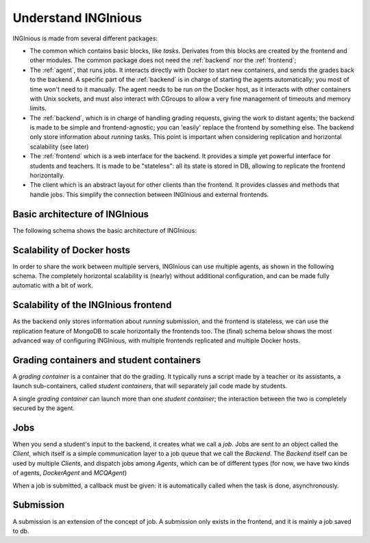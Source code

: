 Understand INGInious
====================

INGInious is made from several different packages:

- The common which contains basic blocks, like *tasks*.
  Derivates from this blocks are created by the frontend and other modules.
  The common package does not need the :ref:`backend` nor the :ref:`frontend`;
- The :ref:`agent`, that runs jobs. It interacts directly with Docker to start new containers, and sends the grades back to the backend.
  A specific part of the :ref:`backend` is in charge of starting the agents automatically; you most of time won't need to it manually.
  The agent needs to be run *on* the Docker host, as it interacts with other containers with Unix sockets, and must also interact with CGroups
  to allow a very fine management of timeouts and memory limits.
- The :ref:`backend`, which is in charge of handling grading requests, giving the work to distant agents;
  the backend is made to be simple and frontend-agnostic; you can 'easily' replace the frontend by something else.
  The backend only store information about *running* tasks. This point is important when considering replication and horizontal scalability (see
  later)
- The :ref:`frontend` which is a web interface for the backend. It provides a simple yet powerful interface for students and teachers.
  It is made to be "stateless": all its state is stored in DB, allowing to replicate the frontend horizontally.
- The client which is an abstract layout for other clients than the frontend. It provides classes and methods that handle jobs.
  This simplify the connection between INGInious and external frontends.

Basic architecture of INGInious
-------------------------------
The following schema shows the basic architecture of INGInious:

.. image:: /dev_doc/internals_doc/inginious_arch.png
    :align: center

Scalability of Docker hosts
---------------------------
In order to share the work between multiple servers, INGInious can use multiple agents, as shown in the following schema.
The completely horizontal scalability is (nearly) without additional configuration, and can be made fully automatic with a bit of work.

.. image:: /dev_doc/internals_doc/inginious_arch_docker.png
    :align: center

Scalability of the INGInious frontend
-------------------------------------
As the backend only stores information about *running* submission, and the frontend is stateless,
we can use the replication feature of MongoDB to scale horizontally the frontends too.
The (final) schema below shows the most advanced way of configuring INGInious,
with multiple frontends replicated and multiple Docker hosts.

.. image:: /dev_doc/internals_doc/inginious_arch_full.png
    :align: center

Grading containers and student containers
-----------------------------------------

A *grading container* is a container that do the grading. It typically runs a script made by a teacher or its assistants, a launch sub-containers,
called *student containers*, that will separately jail code made by students.

A single *grading container* can launch more than one *student container*; the interaction between the two is completely secured by the agent.

Jobs
----

When you send a student's input to the backend, it creates what we call a *job*.
Jobs are sent to an object called the *Client*, which itself is a simple communication layer to a job queue that we call the *Backend*.
The *Backend* itself can be used by multiple *Clients*, and dispatch jobs among *Agents*, which can be of different types (for now, we have two
kinds of agents, *DockerAgent* and *MCQAgent*)

When a job is submitted, a callback must be given: it is automatically called when the task is done, asynchronously.

Submission
----------

A submission is an extension of the concept of job. A submission only exists in the
frontend, and it is mainly a job saved to db.
